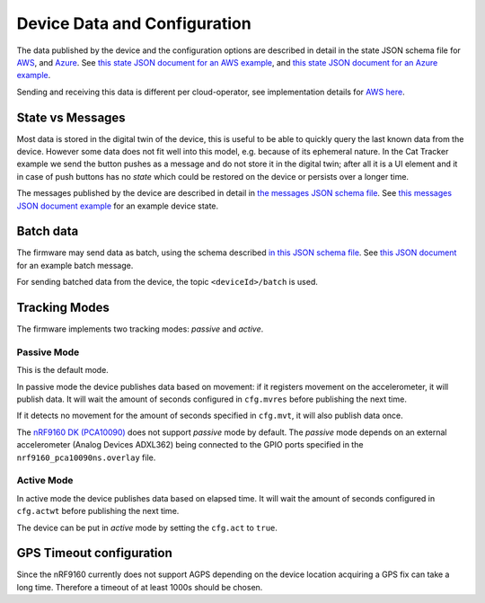 ================================================================================
Device Data and Configuration
================================================================================

The data published by the device and the configuration options are
described in detail in the state JSON schema file for `AWS <./state.reported.aws.schema.json>`_,
and `Azure <./state.reported.schema.azure.json>`_.
See `this state JSON document for an AWS example <./state.reported.aws.json>`_, and
`this state JSON document for an Azure example <./state.reported.azure.json>`_.

Sending and receiving this data is different per cloud-operator, see
implementation details for `AWS here <../aws/IoTShadowAndTopics.html>`_.

State vs Messages
================================================================================

Most data is stored in the digital twin of the device, this is useful to
be able to quickly query the last known data from the device. However
some data does not fit well into this model, e.g. because of its
ephemeral nature. In the Cat Tracker example we send the button pushes
as a message and do not store it in the digital twin; after all it is a
UI element and it in case of push buttons has no *state* which could
be restored on the device or persists over a longer time.

The messages published by the device are described in detail in 
`the messages JSON schema file <./messages.schema.json>`_.
See `this messages JSON document example <./message.json>`_ for an example device state.

Batch data
================================================================================

The firmware may send data as batch, using the schema described
`in this JSON schema file <./batch.schema.json>`_. See
`this JSON document <./batch-message.json>`_ for an example batch message.

For sending batched data from the device, the topic ``<deviceId>/batch``
is used.

Tracking Modes
================================================================================

The firmware implements two tracking modes: *passive* and
*active*.

Passive Mode
--------------------------------------------------------------------------------

This is the default mode.

In passive mode the device publishes data based on movement: if it
registers movement on the accelerometer, it will publish data. It will
wait the amount of seconds configured in ``cfg.mvres`` before
publishing the next time.

If it detects no movement for the amount of seconds specified in
``cfg.mvt``, it will also publish data once.

The `nRF9160 DK (PCA10090) <https://www.nordicsemi.com/Software-and-tools/Development-Kits/nRF9160-DK>`_
does not support *passive* mode by default. The *passive* mode
depends on an external accelerometer (Analog Devices ADXL362) being
connected to the GPIO ports specified in the
``nrf9160_pca10090ns.overlay`` file.

Active Mode
--------------------------------------------------------------------------------

In active mode the device publishes data based on elapsed time. It will
wait the amount of seconds configured in ``cfg.actwt`` before
publishing the next time.

The device can be put in *active* mode by setting the
``cfg.act`` to ``true``.

GPS Timeout configuration
================================================================================

Since the nRF9160 currently does not support AGPS depending on the
device location acquiring a GPS fix can take a long time. Therefore a
timeout of at least 1000s should be chosen.
